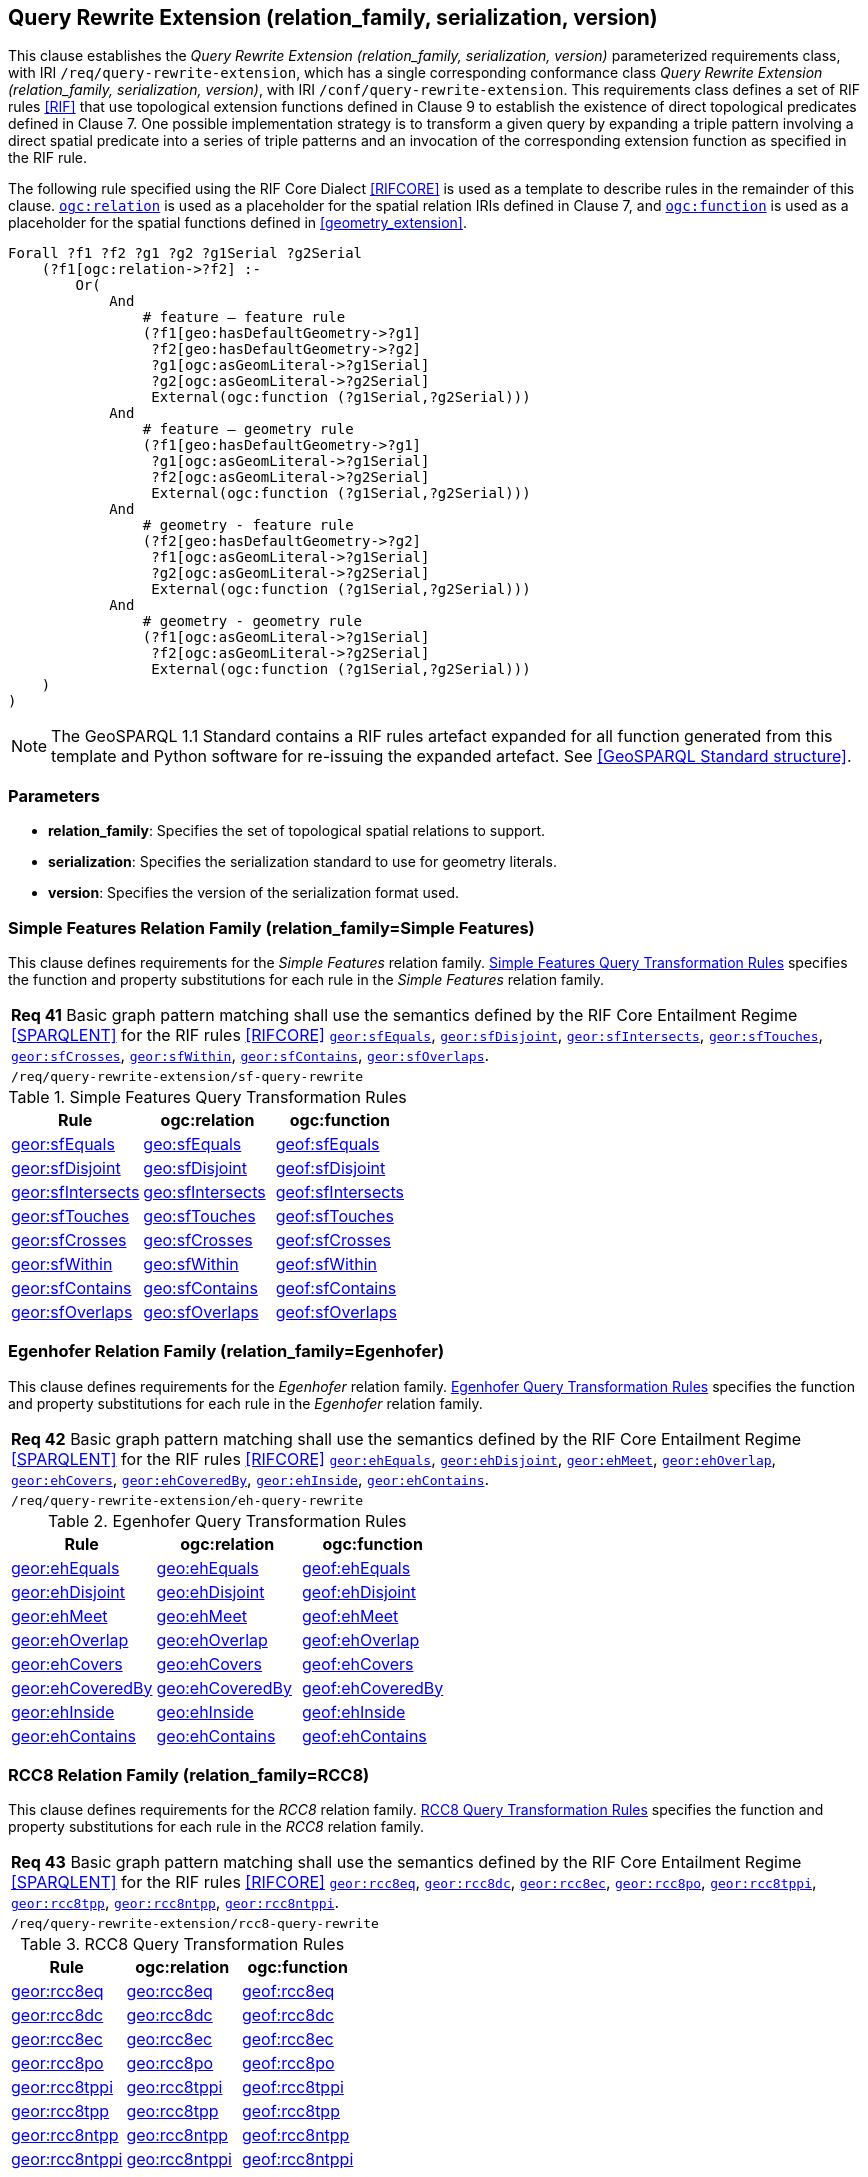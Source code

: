 == Query Rewrite Extension (relation_family, serialization, version)

This clause establishes the _Query Rewrite Extension (relation_family, serialization, version)_ parameterized requirements class, with IRI `/req/query-rewrite-extension`, which has a single corresponding conformance class _Query Rewrite Extension (relation_family, serialization, version)_, with IRI `/conf/query-rewrite-extension`. This requirements class defines a set of RIF rules <<RIF>> that use topological extension functions defined in Clause 9 to establish the existence of direct topological predicates defined in Clause 7. One possible implementation strategy is to transform a given query by expanding a triple pattern involving a direct spatial predicate into a series of triple patterns and an invocation of the corresponding extension function as specified in the RIF rule.

The following rule specified using the RIF Core Dialect <<RIFCORE>> is used as a template to describe rules in the remainder of this clause. http://www.opengis.net/def/relation[`ogc:relation`] is used as a placeholder for the spatial relation IRIs defined in Clause 7, and http://www.opengis.net/def/function[`ogc:function`] is used as a placeholder for the spatial functions defined in <<geometry_extension>>.

```rif
Forall ?f1 ?f2 ?g1 ?g2 ?g1Serial ?g2Serial 
    (?f1[ogc:relation->?f2] :-
        Or(
            And
                # feature – feature rule 
                (?f1[geo:hasDefaultGeometry->?g1]
                 ?f2[geo:hasDefaultGeometry->?g2] 
                 ?g1[ogc:asGeomLiteral->?g1Serial] 
                 ?g2[ogc:asGeomLiteral->?g2Serial]
                 External(ogc:function (?g1Serial,?g2Serial)))
            And             
                # feature – geometry rule 
                (?f1[geo:hasDefaultGeometry->?g1]
                 ?g1[ogc:asGeomLiteral->?g1Serial]
                 ?f2[ogc:asGeomLiteral->?g2Serial] 
                 External(ogc:function (?g1Serial,?g2Serial)))
            And
                # geometry - feature rule 
                (?f2[geo:hasDefaultGeometry->?g2]
                 ?f1[ogc:asGeomLiteral->?g1Serial]
                 ?g2[ogc:asGeomLiteral->?g2Serial] 
                 External(ogc:function (?g1Serial,?g2Serial)))
            And
                # geometry - geometry rule 
                (?f1[ogc:asGeomLiteral->?g1Serial] 
                 ?f2[ogc:asGeomLiteral->?g2Serial]
                 External(ogc:function (?g1Serial,?g2Serial))) 
    )
)
```

NOTE: The GeoSPARQL 1.1 Standard contains a RIF rules artefact expanded for all function generated from this template and Python software for re-issuing the expanded artefact. See <<GeoSPARQL Standard structure>>.

=== Parameters

* *relation_family*: Specifies the set of topological spatial relations to support.
* *serialization*: Specifies the serialization standard to use for geometry literals.
* *version*: Specifies the version of the serialization format used.

=== Simple Features Relation Family (relation_family=Simple Features)

This clause defines requirements for the _Simple Features_ relation family. <<sf_query_transformation_rules>> specifies the function and property substitutions for each rule in the _Simple Features_ relation family.

|===
| *Req 41* Basic graph pattern matching shall use the semantics defined by the RIF Core Entailment Regime <<SPARQLENT>> for the RIF rules <<RIFCORE>> http://www.opengis.net/def/rule/geosparql/sfEquals[`geor:sfEquals`], http://www.opengis.net/def/rule/geosparql/sfDisjoint[`geor:sfDisjoint`], http://www.opengis.net/def/rule/geosparql/sfIntersects[`geor:sfIntersects`], http://www.opengis.net/def/rule/geosparql/sfTouches[`geor:sfTouches`], http://www.opengis.net/def/rule/geosparql/sfCrosses[`geor:sfCrosses`], http://www.opengis.net/def/rule/geosparql/sfWithin[`geor:sfWithin`], http://www.opengis.net/def/rule/geosparql/sfContains[`geor:sfContains`], http://www.opengis.net/def/rule/geosparql/sfOverlaps[`geor:sfOverlaps`].
|`/req/query-rewrite-extension/sf-query-rewrite`
|===

[#sf_query_transformation_rules]
.Simple Features Query Transformation Rules
|===
|Rule | ogc:relation | ogc:function

| http://www.opengis.net/def/rule/geosparql/sfEquals[geor:sfEquals] | http://www.opengis.net/ont/geosparql#sfEquals[geo:sfEquals] | http://www.opengis.net/def/function/geosparql/sfEquals[geof:sfEquals]
| http://www.opengis.net/def/rule/geosparql/sfDisjoint[geor:sfDisjoint] | http://www.opengis.net/ont/geosparql#sfDisjoint[geo:sfDisjoint]| http://www.opengis.net/def/function/geosparql/sfDisjoint[geof:sfDisjoint]
| http://www.opengis.net/def/rule/geosparql/sfIntersects[geor:sfIntersects] | http://www.opengis.net/ont/geosparql#sfIntersects[geo:sfIntersects] | http://www.opengis.net/def/function/geosparql/sfIntersects[geof:sfIntersects]
| http://www.opengis.net/def/rule/geosparql/sfTouches[geor:sfTouches] | http://www.opengis.net/ont/geosparql#sfTouches[geo:sfTouches] | http://www.opengis.net/def/function/geosparql/sfTouches[geof:sfTouches]
| http://www.opengis.net/def/rule/geosparql/sfCrosses[geor:sfCrosses] | http://www.opengis.net/ont/geosparql#sfCrosses[geo:sfCrosses] | http://www.opengis.net/def/function/geosparql/sfCrosses[geof:sfCrosses]
| http://www.opengis.net/def/rule/geosparql/sfWithin[geor:sfWithin] | http://www.opengis.net/ont/geosparql#sfWithin[geo:sfWithin] | http://www.opengis.net/def/function/geosparql/sfWithin[geof:sfWithin]
| http://www.opengis.net/def/rule/geosparql/sfContains[geor:sfContains] | http://www.opengis.net/ont/geosparql#sfContains[geo:sfContains] | http://www.opengis.net/def/function/geosparql/sfContains[geof:sfContains]
| http://www.opengis.net/def/rule/geosparql/sfOverlaps[geor:sfOverlaps] | http://www.opengis.net/ont/geosparql#sfOverlaps[geo:sfOverlaps] | http://www.opengis.net/def/function/geosparql/sfOverlaps[geof:sfOverlaps]
|===

=== Egenhofer Relation Family (relation_family=Egenhofer)

This clause defines requirements for the _Egenhofer_ relation family. <<eh_query_transformation_rules>> specifies the function and property substitutions for each rule in the _Egenhofer_ relation family.

|===
| *Req 42* Basic graph pattern matching shall use the semantics defined by the RIF Core Entailment Regime <<SPARQLENT>> for the RIF rules <<RIFCORE>> http://www.opengis.net/def/rule/geosparql/ehEquals[`geor:ehEquals`], http://www.opengis.net/def/rule/geosparql/ehDisjoint[`geor:ehDisjoint`], http://www.opengis.net/def/rule/geosparql/ehMeet[`geor:ehMeet`], http://www.opengis.net/def/rule/geosparql/ehOverlap[`geor:ehOverlap`],
http://www.opengis.net/def/rule/geosparql/ehCovers[`geor:ehCovers`], http://www.opengis.net/def/rule/geosparql/ehCoveredBy[`geor:ehCoveredBy`], http://www.opengis.net/def/rule/geosparql/ehInside[`geor:ehInside`], http://www.opengis.net/def/rule/geosparql/ehContains[`geor:ehContains`].
|`/req/query-rewrite-extension/eh-query-rewrite`
|===

[#eh_query_transformation_rules]
.Egenhofer Query Transformation Rules
|===
|Rule | ogc:relation | ogc:function

| http://www.opengis.net/def/rule/geosparql/ehEquals[geor:ehEquals] | http://www.opengis.net/ont/geosparql#ehEquals[geo:ehEquals] | http://www.opengis.net/ont/geosparql#ehEquals[geof:ehEquals]
| http://www.opengis.net/def/rule/geosparql/ehDisjoint[geor:ehDisjoint] | http://www.opengis.net/ont/geosparql#ehDisjoint[geo:ehDisjoint] | http://www.opengis.net/def/function/geosparql/ehDisjoint[geof:ehDisjoint]
| http://www.opengis.net/def/rule/geosparql/ehMeet[geor:ehMeet] | http://www.opengis.net/ont/geosparql#ehMeet[geo:ehMeet] | http://www.opengis.net/def/function/geosparql/ehMeet[geof:ehMeet]
| http://www.opengis.net/def/rule/geosparql/ehOverlap[geor:ehOverlap] | http://www.opengis.net/ont/geosparql#ehOverlap[geo:ehOverlap] | http://www.opengis.net/def/function/geosparql/ehOverlap[geof:ehOverlap]
| http://www.opengis.net/def/rule/geosparql/ehCovers[geor:ehCovers] | http://www.opengis.net/ont/geosparql#ehCovers[geo:ehCovers] | http://www.opengis.net/def/function/geosparql/ehCovers[geof:ehCovers]
| http://www.opengis.net/def/rule/geosparql/ehCoveredBy[geor:ehCoveredBy] | http://www.opengis.net/ont/geosparql#ehCoveredBy[geo:ehCoveredBy] | http://www.opengis.net/def/function/geosparql/ehCoveredBy[geof:ehCoveredBy]
| http://www.opengis.net/def/rule/geosparql/ehInside[geor:ehInside] | http://www.opengis.net/ont/geosparql#ehInside[geo:ehInside] | http://www.opengis.net/def/function/geosparql/ehInside[geof:ehInside]
| http://www.opengis.net/def/rule/geosparql/ehContains[geor:ehContains] | http://www.opengis.net/ont/geosparql#ehContains[geo:ehContains] | http://www.opengis.net/def/function/geosparql/ehContains[geof:ehContains]
|===

=== RCC8 Relation Family (relation_family=RCC8)

This clause defines requirements for the _RCC8_ relation family. <<rcc8_query_transformation_rules>> specifies the function and property substitutions for each rule in the _RCC8_ relation family.

|===
| *Req 43* Basic graph pattern matching shall use the semantics defined by the RIF Core Entailment Regime <<SPARQLENT>> for the RIF rules <<RIFCORE>> http://www.opengis.net/def/rule/geosparql/rcc8eq[`geor:rcc8eq`], http://www.opengis.net/def/rule/geosparql/rcc8dc[`geor:rcc8dc`], http://www.opengis.net/def/rule/geosparql/rcc8ec[`geor:rcc8ec`], http://www.opengis.net/def/rule/geosparql/rcc8po[`geor:rcc8po`], http://www.opengis.net/def/rule/geosparql/rcc8tppi[`geor:rcc8tppi`], http://www.opengis.net/def/rule/geosparql/rcc8tpp[`geor:rcc8tpp`], http://www.opengis.net/def/rule/geosparql/rcc8ntpp[`geor:rcc8ntpp`], http://www.opengis.net/def/rule/geosparql/rcc8ntppi[`geor:rcc8ntppi`].
|`/req/query-rewrite-extension/rcc8-query-rewrite`
|===

[#rcc8_query_transformation_rules]
.RCC8 Query Transformation Rules
|===
|Rule | ogc:relation | ogc:function

| http://www.opengis.net/def/rule/geosparql/rcc8eq[geor:rcc8eq] | http://www.opengis.net/ont/geosparql#rcc8eq[geo:rcc8eq] | http://www.opengis.net/def/function/geosparql/rcc8eq[geof:rcc8eq]
| http://www.opengis.net/def/rule/geosparql/rcc8dc[geor:rcc8dc] | http://www.opengis.net/ont/geosparql#rcc8dc[geo:rcc8dc] | http://www.opengis.net/def/function/geosparql/rcc8dc[geof:rcc8dc]
| http://www.opengis.net/def/rule/geosparql/rcc8ec[geor:rcc8ec] | http://www.opengis.net/ont/geosparql#rcc8ec[geo:rcc8ec] | http://www.opengis.net/def/function/geosparql/rcc8ec[geof:rcc8ec]
| http://www.opengis.net/def/rule/geosparql/rcc8po[geor:rcc8po] | http://www.opengis.net/ont/geosparql#rcc8po[geo:rcc8po] | http://www.opengis.net/def/function/geosparql/rcc8po[geof:rcc8po]
| http://www.opengis.net/def/rule/geosparql/rcc8tppi[geor:rcc8tppi] | http://www.opengis.net/ont/geosparql#rcc8tppi[geo:rcc8tppi] | http://www.opengis.net/def/function/geosparql/rcc8tppi[geof:rcc8tppi]
| http://www.opengis.net/def/rule/geosparql/rcc8tpp[geor:rcc8tpp] | http://www.opengis.net/ont/geosparql#rcc8tpp[geo:rcc8tpp] | http://www.opengis.net/def/function/geosparql/rcc8tpp[geof:rcc8tpp]
| http://www.opengis.net/def/rule/geosparql/rcc8ntpp[geor:rcc8ntpp] | http://www.opengis.net/ont/geosparql#rcc8ntpp[geo:rcc8ntpp] | http://www.opengis.net/def/function/geosparql/rcc8ntpp[geof:rcc8ntpp]
| http://www.opengis.net/def/rule/geosparql/rcc8ntppi[geor:rcc8ntppi] | http://www.opengis.net/ont/geosparql#rcc8ntppi[geo:rcc8ntppi] | http://www.opengis.net/def/function/geosparql/rcc8ntppi[geof:rcc8ntppi]
|===

=== Special Considerations

The applicability of GeoSPARQL rules in certain circumstances has intentionally been left undefined.

The first situation arises for triple patterns with unbound predicates. Consider the query pattern below:

```
{ my:feature1 ?p my:feature2 }
```

When using a query transformation strategy, this triple pattern could invoke none of the GeoSPARQL rules or all of the rules. Implementations are free to support either of these alternatives.

The second situation arises when supporting GeoSPARQL rules in the presence of RDFS Entailment. The existence of a topological relation (possibly derived from a GeoSPARQL rule) can entail other RDF triples. For example, if http://www.opengis.net/ont/geosparql#sfOverlaps[`geo:sfOverlaps`] has been defined as an http://www.w3.org/2000/01/rdf-schema#subPropertyOf[`rdfs:subPropertyOf`] the property `my:overlaps`, and the RDF triple `my:feature1 http://www.opengis.net/ont/geosparql#sfOverlaps[geo:sfOverlaps] my:feature2` has been derived from a GeoSPARQL rule, then the RDF triple `my:feature1 my:overlaps my:feature2` can be entailed. Implementations may support such entailments but are not required to.
